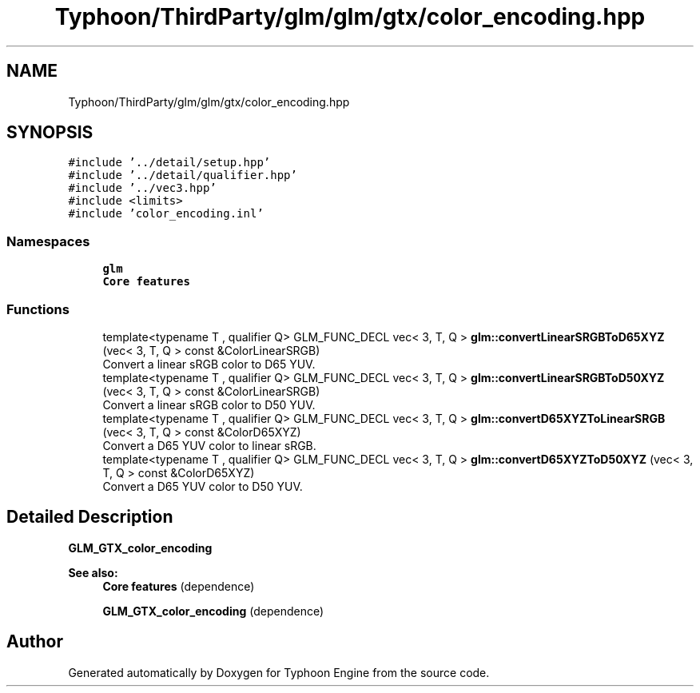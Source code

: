 .TH "Typhoon/ThirdParty/glm/glm/gtx/color_encoding.hpp" 3 "Sat Jul 20 2019" "Version 0.1" "Typhoon Engine" \" -*- nroff -*-
.ad l
.nh
.SH NAME
Typhoon/ThirdParty/glm/glm/gtx/color_encoding.hpp
.SH SYNOPSIS
.br
.PP
\fC#include '\&.\&./detail/setup\&.hpp'\fP
.br
\fC#include '\&.\&./detail/qualifier\&.hpp'\fP
.br
\fC#include '\&.\&./vec3\&.hpp'\fP
.br
\fC#include <limits>\fP
.br
\fC#include 'color_encoding\&.inl'\fP
.br

.SS "Namespaces"

.in +1c
.ti -1c
.RI " \fBglm\fP"
.br
.RI "\fBCore features\fP "
.in -1c
.SS "Functions"

.in +1c
.ti -1c
.RI "template<typename T , qualifier Q> GLM_FUNC_DECL vec< 3, T, Q > \fBglm::convertLinearSRGBToD65XYZ\fP (vec< 3, T, Q > const &ColorLinearSRGB)"
.br
.RI "Convert a linear sRGB color to D65 YUV\&. "
.ti -1c
.RI "template<typename T , qualifier Q> GLM_FUNC_DECL vec< 3, T, Q > \fBglm::convertLinearSRGBToD50XYZ\fP (vec< 3, T, Q > const &ColorLinearSRGB)"
.br
.RI "Convert a linear sRGB color to D50 YUV\&. "
.ti -1c
.RI "template<typename T , qualifier Q> GLM_FUNC_DECL vec< 3, T, Q > \fBglm::convertD65XYZToLinearSRGB\fP (vec< 3, T, Q > const &ColorD65XYZ)"
.br
.RI "Convert a D65 YUV color to linear sRGB\&. "
.ti -1c
.RI "template<typename T , qualifier Q> GLM_FUNC_DECL vec< 3, T, Q > \fBglm::convertD65XYZToD50XYZ\fP (vec< 3, T, Q > const &ColorD65XYZ)"
.br
.RI "Convert a D65 YUV color to D50 YUV\&. "
.in -1c
.SH "Detailed Description"
.PP 
\fBGLM_GTX_color_encoding\fP
.PP
\fBSee also:\fP
.RS 4
\fBCore features\fP (dependence) 
.PP
\fBGLM_GTX_color_encoding\fP (dependence) 
.RE
.PP

.SH "Author"
.PP 
Generated automatically by Doxygen for Typhoon Engine from the source code\&.
